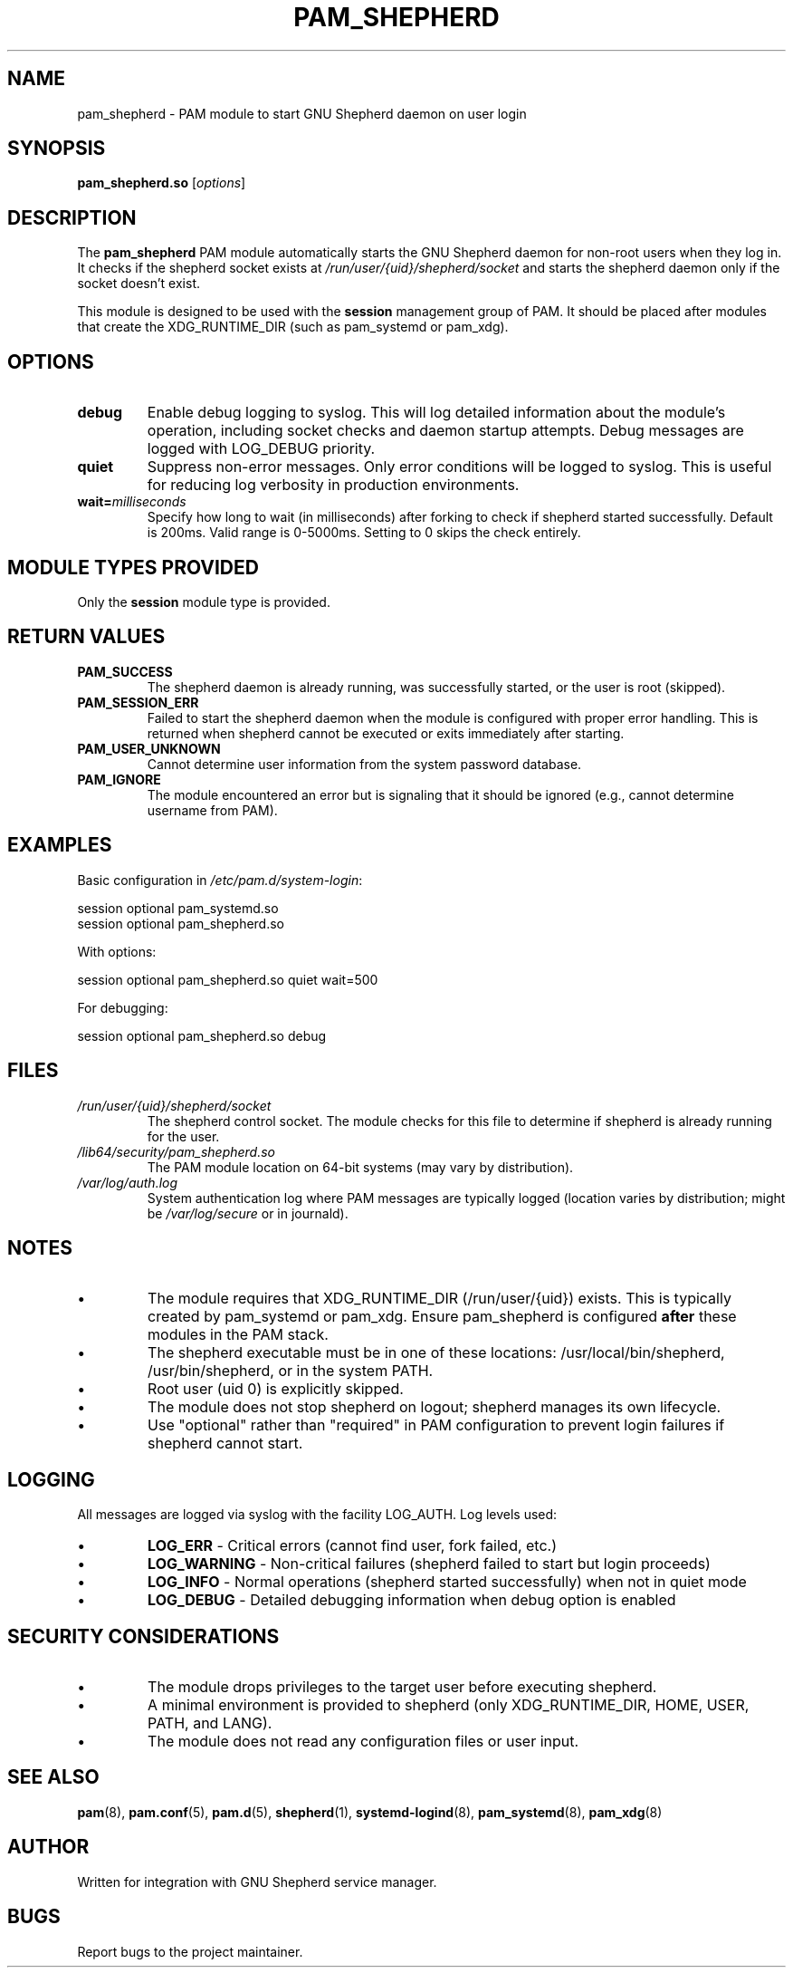 .TH PAM_SHEPHERD 8 "January 2025" "pam_shepherd 1.0" "System Administration"
.SH NAME
pam_shepherd \- PAM module to start GNU Shepherd daemon on user login
.SH SYNOPSIS
.B pam_shepherd.so
.RI [ options ]
.SH DESCRIPTION
The
.B pam_shepherd
PAM module automatically starts the GNU Shepherd daemon for non-root users
when they log in. It checks if the shepherd socket exists at
.I /run/user/{uid}/shepherd/socket
and starts the shepherd daemon only if the socket doesn't exist.
.PP
This module is designed to be used with the
.B session
management group of PAM. It should be placed after modules that create
the XDG_RUNTIME_DIR (such as pam_systemd or pam_xdg).
.SH OPTIONS
.TP
.B debug
Enable debug logging to syslog. This will log detailed information about
the module's operation, including socket checks and daemon startup attempts.
Debug messages are logged with LOG_DEBUG priority.
.TP
.B quiet
Suppress non-error messages. Only error conditions will be logged to syslog.
This is useful for reducing log verbosity in production environments.
.TP
.BI wait= milliseconds
Specify how long to wait (in milliseconds) after forking to check if shepherd
started successfully. Default is 200ms. Valid range is 0-5000ms.
Setting to 0 skips the check entirely.
.SH MODULE TYPES PROVIDED
Only the
.B session
module type is provided.
.SH RETURN VALUES
.TP
.B PAM_SUCCESS
The shepherd daemon is already running, was successfully started, or the user
is root (skipped).
.TP
.B PAM_SESSION_ERR
Failed to start the shepherd daemon when the module is configured with proper
error handling. This is returned when shepherd cannot be executed or exits
immediately after starting.
.TP
.B PAM_USER_UNKNOWN
Cannot determine user information from the system password database.
.TP
.B PAM_IGNORE
The module encountered an error but is signaling that it should be ignored
(e.g., cannot determine username from PAM).
.SH EXAMPLES
Basic configuration in
.IR /etc/pam.d/system-login :
.PP
.nf
session  optional  pam_systemd.so
session  optional  pam_shepherd.so
.fi
.PP
With options:
.PP
.nf
session  optional  pam_shepherd.so quiet wait=500
.fi
.PP
For debugging:
.PP
.nf
session  optional  pam_shepherd.so debug
.fi
.SH FILES
.TP
.I /run/user/{uid}/shepherd/socket
The shepherd control socket. The module checks for this file to determine
if shepherd is already running for the user.
.TP
.I /lib64/security/pam_shepherd.so
The PAM module location on 64-bit systems (may vary by distribution).
.TP
.I /var/log/auth.log
System authentication log where PAM messages are typically logged
(location varies by distribution; might be
.I /var/log/secure
or in journald).
.SH NOTES
.IP \(bu
The module requires that XDG_RUNTIME_DIR (/run/user/{uid}) exists.
This is typically created by pam_systemd or pam_xdg. Ensure pam_shepherd
is configured
.B after
these modules in the PAM stack.
.IP \(bu
The shepherd executable must be in one of these locations:
/usr/local/bin/shepherd, /usr/bin/shepherd, or in the system PATH.
.IP \(bu
Root user (uid 0) is explicitly skipped.
.IP \(bu
The module does not stop shepherd on logout; shepherd manages its own lifecycle.
.IP \(bu
Use "optional" rather than "required" in PAM configuration to prevent
login failures if shepherd cannot start.
.SH LOGGING
All messages are logged via syslog with the facility LOG_AUTH.
Log levels used:
.IP \(bu
.B LOG_ERR
\- Critical errors (cannot find user, fork failed, etc.)
.IP \(bu
.B LOG_WARNING
\- Non-critical failures (shepherd failed to start but login proceeds)
.IP \(bu
.B LOG_INFO
\- Normal operations (shepherd started successfully) when not in quiet mode
.IP \(bu
.B LOG_DEBUG
\- Detailed debugging information when debug option is enabled
.SH SECURITY CONSIDERATIONS
.IP \(bu
The module drops privileges to the target user before executing shepherd.
.IP \(bu
A minimal environment is provided to shepherd (only XDG_RUNTIME_DIR, HOME,
USER, PATH, and LANG).
.IP \(bu
The module does not read any configuration files or user input.
.SH SEE ALSO
.BR pam (8),
.BR pam.conf (5),
.BR pam.d (5),
.BR shepherd (1),
.BR systemd-logind (8),
.BR pam_systemd (8),
.BR pam_xdg (8)
.SH AUTHOR
Written for integration with GNU Shepherd service manager.
.SH BUGS
Report bugs to the project maintainer.